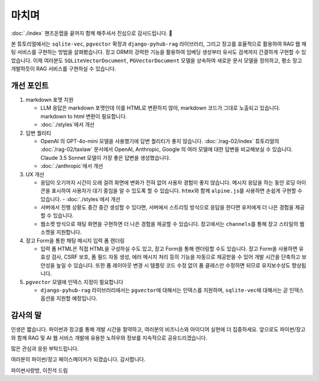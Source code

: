 ===================
마치며
===================

:doc:`./index` 핸즈온랩을 끝까지 함께 해주셔서 진심으로 감사드립니다. 🥳

본 튜토리얼에서는 ``sqlite-vec``, ``pgvector`` 확장과 ``django-pyhub-rag`` 라이브러리,
그리고 장고를 효율적으로 활용하여 RAG 웹 채팅 서비스를 구현하는 방법을 살펴봤습니다.
장고 ORM의 강력한 기능을 활용하여 임베딩 생성부터 유사도 검색까지 간결하게 구현할 수 있었습니다.
이제 여러분도 ``SQLiteVectorDocument``, ``PGVectorDocument`` 모델을 상속하여 새로운 문서 모델을 정의하고,
평소 장고 개발하듯이 RAG 서비스를 구현하실 수 있습니다.


개선 포인트
================

#. markdown 포맷 지원

   - LLM 응답은 markdown 포맷인데 이를 HTML로 변환하지 않아, markdown 코드가 그대로 노출되고 있습니다.
     markdown to html 변환이 필요합니다.
   - :doc:`./styles`\에서 개선

#. 답변 퀄리티

   - OpenAI 의 GPT-4o-mini 모델을 사용했기에 답변 퀄리티가 좋지 않습니다.
     :doc:`/rag-02/index` 튜토리얼의 :doc:`/rag-02/taxlaw` 문서에서 OpenAI, Anthropic, Google 의 여러 모델에 대한 답변을 비교해보실 수 있습니다.
     Claude 3.5 Sonnet 모델이 가장 좋은 답변을 생성했습니다.
   - :doc:`./anthropic`\에서 개선

#. UX 개선

   - 응답이 오기까지 시간이 오래 걸려 화면에 변화가 전혀 없어 사용자 경험이 좋지 않습니다.
     메시지 응답을 하는 동안 로딩 아이콘을 표시하여 사용자가 대기 중임을 알 수 있도록 할 수 있습니다. ``htmx``\와 함께 ``alpine.js``\를 사용하면 손쉽게 구현할 수 있습니다. - :doc:`./styles`\에서 개선
   - 서버에서 진행 상황도 중간 중간 생성할 수 있다면, 서버에서 스트리밍 방식으로 응답을 한다면 유저에게 더 나은 경험을 제공할 수 있습니다.
   - 웹소켓 방식으로 채팅 화면을 구현하면 더 나은 경험을 제공할 수 있습니다. 장고에서는 ``channels``\를 통해 장고 스타일의 웹소켓을 지원합니다.

#. 장고 Form을 통한 채팅 메시지 입력 폼 렌더링

   - 입력 폼 HTML은 직접 HTML을 구성하실 수도 있고, 장고 Form을 통해 렌더링할 수도 있습니다.
     장고 Form을 사용하면 유효성 검사, CSRF 보호, 폼 필드 자동 생성, 에러 메시지 처리 등의 기능을 자동으로 제공받을 수 있어 개발 시간을 단축하고 보안성을 높일 수 있습니다.
     또한 폼 레이아웃 변경 시 템플릿 코드 수정 없이 폼 클래스만 수정하면 되므로 유지보수성도 향상됩니다.

#. ``pgvector`` 모델에 인덱스 지정이 필요합니다

   - ``django-pyhub-rag`` 라이브러리에서는 ``pgvector``\에 대해서는 인덱스를 지원하며, ``sqlite-vec``\에 대해서는 곧 인덱스 옵션을 지원할 예정입니다.


감사의 말
===============

인생은 짧습니다. 파이썬과 장고를 통해 개발 시간을 절약하고, 여러분의 비즈니스와 아이디어 실현에 더 집중하세요.
앞으로도 파이썬/장고와 함께 RAG 및 AI 웹 서비스 개발에 유용한 노하우와 정보를 지속적으로 공유드리겠습니다.

많은 관심과 응원 부탁드립니다.

여러분의 파이썬/장고 페이스메이커가 되겠습니다. 감사합니다.

파이썬사랑방, 이진석 드림
